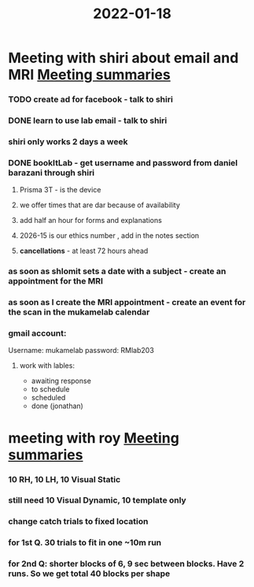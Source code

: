 :PROPERTIES:
:ID:       20220118T133623.316308
:END:
#+title: 2022-01-18
#+CATEGORY: todo

* Meeting with shiri  about email and MRI [[id:20210627T195251.857766][Meeting summaries]]
*** TODO create ad for facebook - talk to shiri
*** DONE learn to use lab email - talk to shiri
CLOSED: [2022-02-21 Mon 07:08]

*** shiri only works 2 days a week
*** DONE bookItLab - get username and password from daniel barazani through shiri
CLOSED: [2022-02-21 Mon 07:08]

***** Prisma 3T - is the device
***** we offer times that are dar because of availability
***** add half an hour for forms and explanations
***** 2026-15 is our ethics number , add in the notes section
***** *cancellations* - at least 72 hours ahead
*** as soon as shlomit sets a date with a subject - create an appointment for the MRI
*** as soon as I create the MRI appointment - create an event for the scan in the mukamelab calendar
*** gmail  account:

            Username: mukamelab
            password: RMlab203

***** work with lables:

                - awaiting response
                - to schedule
                - scheduled
                - done (jonathan)

* meeting with roy [[id:20210627T195251.857766][Meeting summaries]]
*** 10 RH, 10 LH, 10 Visual Static
*** still need 10 Visual Dynamic, 10 template only
*** change catch trials to fixed location
*** for 1st Q. 30 trials to fit in one  ~10m run
*** for 2nd Q: shorter blocks of 6, 9 sec between blocks. Have 2 runs. So we get total 40 blocks per shape
